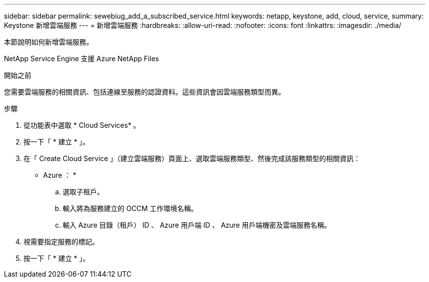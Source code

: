 ---
sidebar: sidebar 
permalink: sewebiug_add_a_subscribed_service.html 
keywords: netapp, keystone, add, cloud, service, 
summary: Keystone 新增雲端服務 
---
= 新增雲端服務
:hardbreaks:
:allow-uri-read: 
:nofooter: 
:icons: font
:linkattrs: 
:imagesdir: ./media/


[role="lead"]
本節說明如何新增雲端服務。

NetApp Service Engine 支援 Azure NetApp Files

.開始之前
您需要雲端服務的相關資訊、包括連線至服務的認證資料。這些資訊會因雲端服務類型而異。

.步驟
. 從功能表中選取 * Cloud Services* 。
. 按一下「 * 建立 * 」。
. 在「 Create Cloud Service 」（建立雲端服務）頁面上、選取雲端服務類型、然後完成該服務類型的相關資訊：
+
* Azure ： *

+
.. 選取子租戶。
.. 輸入將為服務建立的 OCCM 工作環境名稱。
.. 輸入 Azure 目錄（租戶） ID 、 Azure 用戶端 ID 、 Azure 用戶端機密及雲端服務名稱。


. 視需要指定服務的標記。
. 按一下「 * 建立 * 」。


